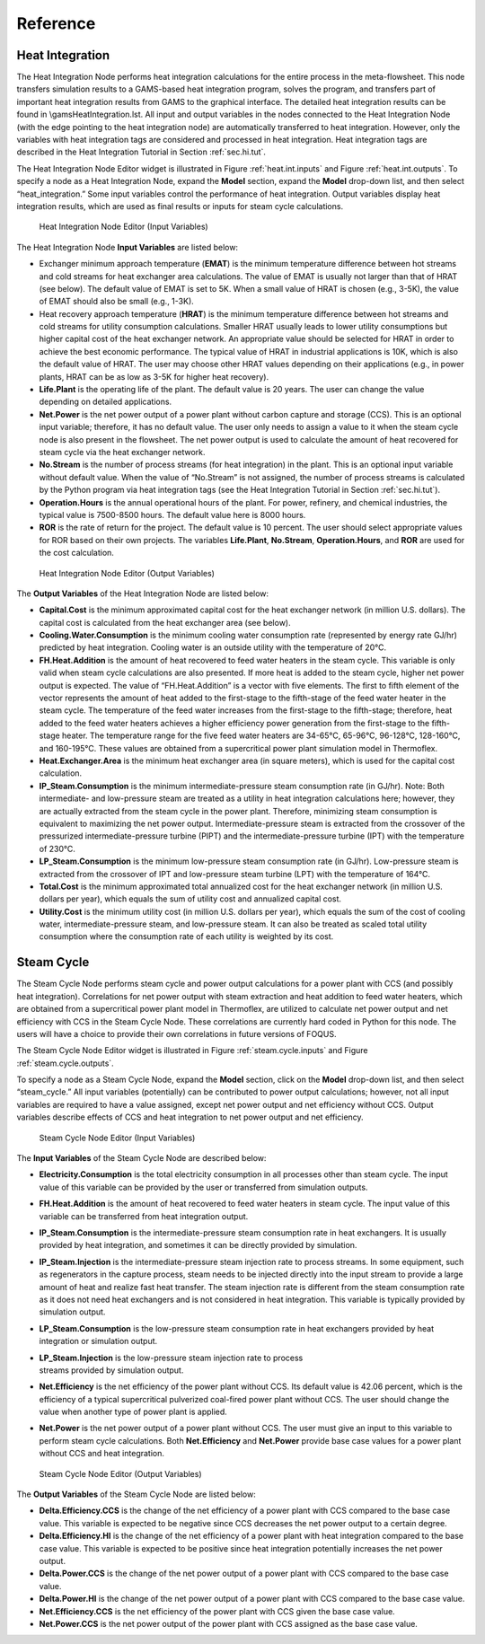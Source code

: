 .. _section.plugin:

Reference
=========

Heat Integration
----------------

The Heat Integration Node performs heat integration calculations for the
entire process in the meta-flowsheet. This node transfers simulation
results to a GAMS-based heat integration program, solves the program,
and transfers part of important heat integration results from GAMS to
the graphical interface. The detailed heat integration results can be
found in \\gams\HeatIntegration.lst. All input and output variables in
the nodes connected to the Heat Integration Node (with the edge pointing
to the heat integration node) are automatically transferred to heat
integration. However, only the variables with heat integration tags are
considered and processed in heat integration. Heat integration tags are
described in the Heat Integration Tutorial in Section :ref:`sec.hi.tut`.

The Heat Integration Node Editor widget is illustrated in Figure
:ref:`heat.int.inputs` and Figure
:ref:`heat.int.outputs`. To specify a node as a Heat
Integration Node, expand the **Model** section, expand the **Model**
drop-down list, and then select “heat_integration.” Some input variables
control the performance of heat integration. Output variables display
heat integration results, which are used as final results or inputs for
steam cycle calculations.

.. _heat.int.inputs:
.. figure:: figs/heat_int_inputs.png
   :alt: Heat Integration Node Editor (Input Variables)
   :name: heat.int.inputs

   Heat Integration Node Editor (Input Variables)

.. raw:: latex

   \clearpage

The Heat Integration Node **Input Variables** are listed below:

-  Exchanger minimum approach temperature (**EMAT**) is the minimum
   temperature difference between hot streams and cold streams for heat
   exchanger area calculations. The value of EMAT is usually not larger
   than that of HRAT (see below). The default value of EMAT is set to
   5K. When a small value of HRAT is chosen (e.g., 3-5K), the value of
   EMAT should also be small (e.g., 1-3K).

-  Heat recovery approach temperature (**HRAT**) is the minimum
   temperature difference between hot streams and cold streams for
   utility consumption calculations. Smaller HRAT usually leads to lower
   utility consumptions but higher capital cost of the heat exchanger
   network. An appropriate value should be selected for HRAT in order to
   achieve the best economic performance. The typical value of HRAT in
   industrial applications is 10K, which is also the default value of
   HRAT. The user may choose other HRAT values depending on their
   applications (e.g., in power plants, HRAT can be as low as 3-5K for
   higher heat recovery).

-  **Life.Plant** is the operating life of the plant. The default value
   is 20 years. The user can change the value depending on detailed
   applications.

-  **Net.Power** is the net power output of a power plant without carbon
   capture and storage (CCS). This is an optional input variable;
   therefore, it has no default value. The user only needs to assign a
   value to it when the steam cycle node is also present in the
   flowsheet. The net power output is used to calculate the amount of
   heat recovered for steam cycle via the heat exchanger network.

-  **No.Stream** is the number of process streams (for heat integration)
   in the plant. This is an optional input variable without default
   value. When the value of “No.Stream” is not assigned, the number of
   process streams is calculated by the Python program via heat
   integration tags (see the Heat Integration Tutorial in Section
   :ref:`sec.hi.tut`).

-  **Operation.Hours** is the annual operational hours of the plant. For
   power, refinery, and chemical industries, the typical value is
   7500-8500 hours. The default value here is 8000 hours.

-  **ROR** is the rate of return for the project. The default value is
   10 percent. The user should select appropriate values for ROR based
   on their own projects. The variables **Life.Plant**, **No.Stream**,
   **Operation.Hours**, and **ROR** are used for the cost calculation.

.. _heat.int.outputs:
.. figure:: figs/heat_int_outputs.png
   :alt: Heat Integration Node Editor (Output Variables)
   :name: heat.int.outputs

   Heat Integration Node Editor (Output Variables)

The **Output Variables** of the Heat Integration Node are listed below:

-  **Capital.Cost** is the minimum approximated capital cost for the
   heat exchanger network (in million U.S. dollars). The capital cost is
   calculated from the heat exchanger area (see below).

-  **Cooling.Water.Consumption** is the minimum cooling water
   consumption rate (represented by energy rate GJ/hr) predicted by heat
   integration. Cooling water is an outside utility with the temperature
   of 20°C.

-  **FH.Heat.Addition** is the amount of heat recovered to feed water
   heaters in the steam cycle. This variable is only valid when steam
   cycle calculations are also presented. If more heat is added to the
   steam cycle, higher net power output is expected. The value of
   “FH.Heat.Addition” is a vector with five elements. The first to fifth
   element of the vector represents the amount of heat added to the
   first-stage to the fifth-stage of the feed water heater in the steam
   cycle. The temperature of the feed water increases from the
   first-stage to the fifth-stage; therefore, heat added to the feed
   water heaters achieves a higher efficiency power generation from the
   first-stage to the fifth-stage heater. The temperature range for the
   five feed water heaters are 34-65°C, 65-96°C, 96-128°C, 128-160°C,
   and 160-195°C. These values are obtained from a supercritical power
   plant simulation model in Thermoflex.

-  **Heat.Exchanger.Area** is the minimum heat exchanger area (in square
   meters), which is used for the capital cost calculation.

-  **IP_Steam.Consumption** is the minimum intermediate-pressure steam
   consumption rate (in GJ/hr). Note: Both intermediate- and
   low-pressure steam are treated as a utility in heat integration
   calculations here; however, they are actually extracted from the
   steam cycle in the power plant. Therefore, minimizing steam
   consumption is equivalent to maximizing the net power output.
   Intermediate-pressure steam is extracted from the crossover of the
   pressurized intermediate-pressure turbine (PIPT) and the
   intermediate-pressure turbine (IPT) with the temperature of 230°C.

-  **LP_Steam.Consumption** is the minimum low-pressure steam
   consumption rate (in GJ/hr). Low-pressure steam is extracted from the
   crossover of IPT and low-pressure steam turbine (LPT) with the
   temperature of 164°C.

-  **Total.Cost** is the minimum approximated total annualized cost for
   the heat exchanger network (in million U.S. dollars per year), which
   equals the sum of utility cost and annualized capital cost.

-  **Utility.Cost** is the minimum utility cost (in million U.S. dollars
   per year), which equals the sum of the cost of cooling water,
   intermediate-pressure steam, and low-pressure steam. It can also be
   treated as scaled total utility consumption where the consumption
   rate of each utility is weighted by its cost.

Steam Cycle
-----------

The Steam Cycle Node performs steam cycle and power output calculations
for a power plant with CCS (and possibly heat integration). Correlations
for net power output with steam extraction and heat addition to feed
water heaters, which are obtained from a supercritical power plant model
in Thermoflex, are utilized to calculate net power output and net
efficiency with CCS in the Steam Cycle Node. These correlations are
currently hard coded in Python for this node. The users will have a
choice to provide their own correlations in future versions of FOQUS.

The Steam Cycle Node Editor widget is illustrated in Figure
:ref:`steam.cycle.inputs` and Figure :ref:`steam.cycle.outputs`.

To specify a node as a Steam Cycle Node, expand the **Model** section,
click on the **Model** drop-down list, and then select “steam_cycle.”
All input variables (potentially) can be contributed to power output
calculations; however, not all input variables are required to have a
value assigned, except net power output and net efficiency without CCS.
Output variables describe effects of CCS and heat integration to net
power output and net efficiency.

.. _steam.cycle.inputs:
.. figure:: figs/steam_cycle_inputs.png
   :alt: Steam Cycle Node Editor (Input Variables)
   :name: steam.cycle.inputs

   Steam Cycle Node Editor (Input Variables)

The **Input Variables** of the Steam Cycle Node are described below:

-  **Electricity.Consumption** is the total electricity consumption in
   all processes other than steam cycle. The input value of this
   variable can be provided by the user or transferred from simulation
   outputs.

-  **FH.Heat.Addition** is the amount of heat recovered to feed water
   heaters in steam cycle. The input value of this variable can be
   transferred from heat integration output.

-  **IP_Steam.Consumption** is the intermediate-pressure steam
   consumption rate in heat exchangers. It is usually provided by heat
   integration, and sometimes it can be directly provided by simulation.

-  **IP_Steam.Injection** is the intermediate-pressure steam injection
   rate to process streams. In some equipment, such as regenerators in
   the capture process, steam needs to be injected directly into the
   input stream to provide a large amount of heat and realize fast heat
   transfer. The steam injection rate is different from the steam
   consumption rate as it does not need heat exchangers and is not
   considered in heat integration. This variable is typically provided
   by simulation output.

-  **LP_Steam.Consumption** is the low-pressure steam consumption rate
   in heat exchangers provided by heat integration or simulation output.

-  | **LP_Steam.Injection** is the low-pressure steam injection rate to
     process
   | streams provided by simulation output.

-  **Net.Efficiency** is the net efficiency of the power plant without
   CCS. Its default value is 42.06 percent, which is the efficiency of a
   typical supercritical pulverized coal-fired power plant without CCS.
   The user should change the value when another type of power plant is
   applied.

-  **Net.Power** is the net power output of a power plant without CCS.
   The user must give an input to this variable to perform steam cycle
   calculations. Both **Net.Efficiency** and **Net.Power** provide base
   case values for a power plant without CCS and heat integration.

.. _steam.cycle.outputs:
.. figure:: figs/steam_cycle_outputs.png
   :alt: Steam Cycle Node Editor (Output Variables)
   :name: steam.cycle.outputs

   Steam Cycle Node Editor (Output Variables)

The **Output Variables** of the Steam Cycle Node are listed below:

-  **Delta.Efficiency.CCS** is the change of the net efficiency of a
   power plant with CCS compared to the base case value. This variable
   is expected to be negative since CCS decreases the net power output
   to a certain degree.

-  **Delta.Efficiency.HI** is the change of the net efficiency of a
   power plant with heat integration compared to the base case value.
   This variable is expected to be positive since heat integration
   potentially increases the net power output.

-  **Delta.Power.CCS** is the change of the net power output of a power
   plant with CCS compared to the base case value.

-  **Delta.Power.HI** is the change of the net power output of a power
   plant with CCS compared to the base case value.

-  **Net.Efficiency.CCS** is the net efficiency of the power plant with
   CCS given the base case value.

-  **Net.Power.CCS** is the net power output of the power plant with CCS
   assigned as the base case value.
